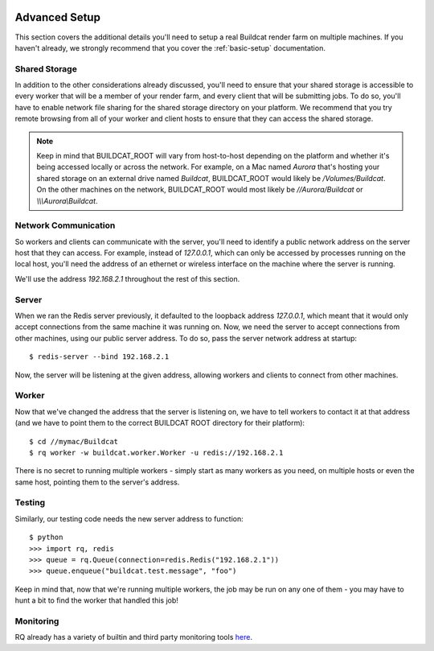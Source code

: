 .. image:: ../artwork/buildcat.png
  :width: 200px
  :align: right

.. _advanced-setup:

Advanced Setup
==============

This section covers the additional details you'll need to setup a real Buildcat
render farm on multiple machines.  If you haven't already, we strongly recommend
that you cover the :ref:`basic-setup` documentation.

Shared Storage
--------------

In addition to the other considerations already discussed, you'll need to
ensure that your shared storage is accessible to every worker that will be a
member of your render farm, and every client that will be submitting jobs.  To
do so, you'll have to enable network file sharing for the shared storage
directory on your platform.  We recommend that you try remote browsing from
all of your worker and client hosts to ensure that they can access the
shared storage.

.. note::
    Keep in mind that BUILDCAT_ROOT will vary from host-to-host depending on
    the platform and whether it's being accessed locally or across the network.
    For example, on a Mac named `Aurora` that's hosting your shared storage
    on an external drive named `Buildcat`, BUILDCAT_ROOT would likely be
    `/Volumes/Buildcat`.  On the other machines on the network, BUILDCAT_ROOT
    would most likely be `//Aurora/Buildcat` or `\\\\\\Aurora\\Buildcat`.

Network Communication
---------------------

So workers and clients can communicate with the server, you'll need to identify
a public network address on the server host that they can access.  For example,
instead of `127.0.0.1`, which can only be accessed by processes running on the
local host, you'll need the address of an ethernet or wireless interface on the
machine where the server is running.

We'll use the address `192.168.2.1` throughout the rest of this section.

Server
------

When we ran the Redis server previously, it defaulted to the loopback address
`127.0.0.1`, which meant that it would only accept connections from the same
machine it was running on.  Now, we need the server to accept connections from
other machines, using our public server address.  To do so, pass the server network
address at startup::

    $ redis-server --bind 192.168.2.1

Now, the server will be listening at the given address, allowing workers and clients
to connect from other machines.

Worker
------

Now that we've changed the address that the server is listening on, we have to tell
workers to contact it at that address (and we have to point them to the correct
BUILDCAT ROOT directory for their platform)::

    $ cd //mymac/Buildcat
    $ rq worker -w buildcat.worker.Worker -u redis://192.168.2.1

There is no secret to running multiple workers - simply start as many workers
as you need, on multiple hosts or even the same host, pointing them to the server's
address.

Testing
-------

Similarly, our testing code needs the new server address to function::

    $ python
    >>> import rq, redis
    >>> queue = rq.Queue(connection=redis.Redis("192.168.2.1"))
    >>> queue.enqueue("buildcat.test.message", "foo")

Keep in mind that, now that we're running multiple workers, the job may
be run on any one of them - you may have to hunt a bit to find the worker that
handled this job!

Monitoring
----------

RQ already has a variety of builtin and third party monitoring tools
`here <python-rq.org/docs/monitoring>`_.
